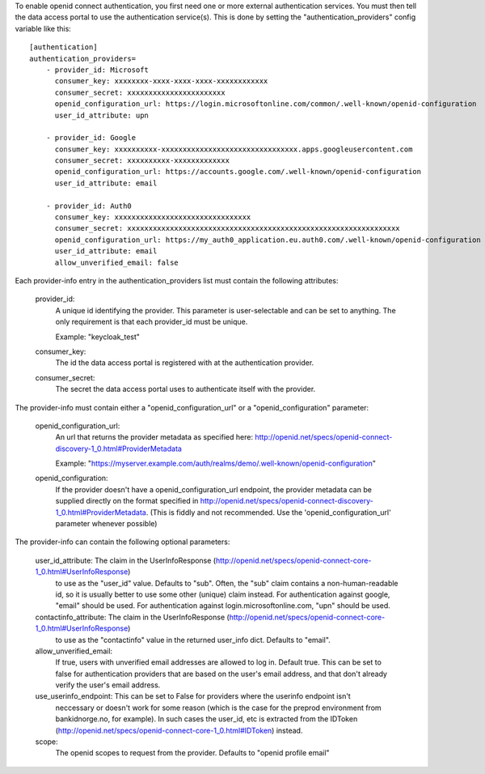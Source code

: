 .. This file is included by the "databrowser-auth.rst" and the "gdpr-platform-configuration.rst" files.

To enable openid connect authentication, you first need one or more external authentication services. You must
then tell the data access portal to use the authentication service(s). This is done by setting the "authentication_providers" config variable like this::

    [authentication]
    authentication_providers=
        - provider_id: Microsoft
          consumer_key: xxxxxxxx-xxxx-xxxx-xxxx-xxxxxxxxxxxx
          consumer_secret: xxxxxxxxxxxxxxxxxxxxxxx
          openid_configuration_url: https://login.microsoftonline.com/common/.well-known/openid-configuration
          user_id_attribute: upn

        - provider_id: Google
          consumer_key: xxxxxxxxxx-xxxxxxxxxxxxxxxxxxxxxxxxxxxxxxxx.apps.googleusercontent.com
          consumer_secret: xxxxxxxxxx-xxxxxxxxxxxxx
          openid_configuration_url: https://accounts.google.com/.well-known/openid-configuration
          user_id_attribute: email

        - provider_id: Auth0
          consumer_key: xxxxxxxxxxxxxxxxxxxxxxxxxxxxxxxx
          consumer_secret: xxxxxxxxxxxxxxxxxxxxxxxxxxxxxxxxxxxxxxxxxxxxxxxxxxxxxxxxxxxxxxxx
          openid_configuration_url: https://my_auth0_application.eu.auth0.com/.well-known/openid-configuration
          user_id_attribute: email
          allow_unverified_email: false


Each provider-info entry in the authentication_providers list must contain the following attributes:

    provider_id:
      A unique id identifying the provider. This parameter is user-selectable and can be set
      to anything. The only requirement is that each provider_id must be unique.

      Example: "keycloak_test"

    consumer_key:
      The id the data access portal is registered with at the authentication provider.

    consumer_secret:
      The secret the data access portal uses to authenticate itself with the provider.

The provider-info must contain either a "openid_configuration_url" or a "openid_configuration" parameter:

    openid_configuration_url:
      An url that returns the provider metadata as specified here: http://openid.net/specs/openid-connect-discovery-1_0.html#ProviderMetadata

      Example: "https://myserver.example.com/auth/realms/demo/.well-known/openid-configuration"

    openid_configuration:
      If the provider doesn't have a openid_configuration_url endpoint,
      the provider metadata can be supplied directly on the format specified in http://openid.net/specs/openid-connect-discovery-1_0.html#ProviderMetadata.
      (This is fiddly and not recommended. Use the 'openid_configuration_url' parameter whenever possible)

The provider-info can contain the following optional parameters:

    user_id_attribute: The claim in the UserInfoResponse (http://openid.net/specs/openid-connect-core-1_0.html#UserInfoResponse)
      to use as the "user_id" value. Defaults to "sub". Often, the "sub" claim contains a non-human-readable
      id, so it is usually better to use some other (unique) claim instead.
      For authentication against google, "email" should be used. For authentication against
      login.microsoftonline.com, "upn" should be used.

    contactinfo_attribute: The claim in the UserInfoResponse (http://openid.net/specs/openid-connect-core-1_0.html#UserInfoResponse)
      to use as the "contactinfo" value in the returned user_info dict. Defaults to "email".

    allow_unverified_email:
      If true, users with unverified email addresses are allowed to log in. Default true. This can be
      set to false for authentication providers that are based on the user's email address, and that don't
      already verify the user's email address.

    use_userinfo_endpoint: This can be set to False for providers where the userinfo endpoint isn't
        neccessary or doesn't work for some reason (which is the case for the preprod environment from
        bankidnorge.no, for example). In such cases the user_id, etc is extracted from the IDToken (http://openid.net/specs/openid-connect-core-1_0.html#IDToken) instead.

    scope:
      The openid scopes to request from the provider.
      Defaults to "openid profile email"
